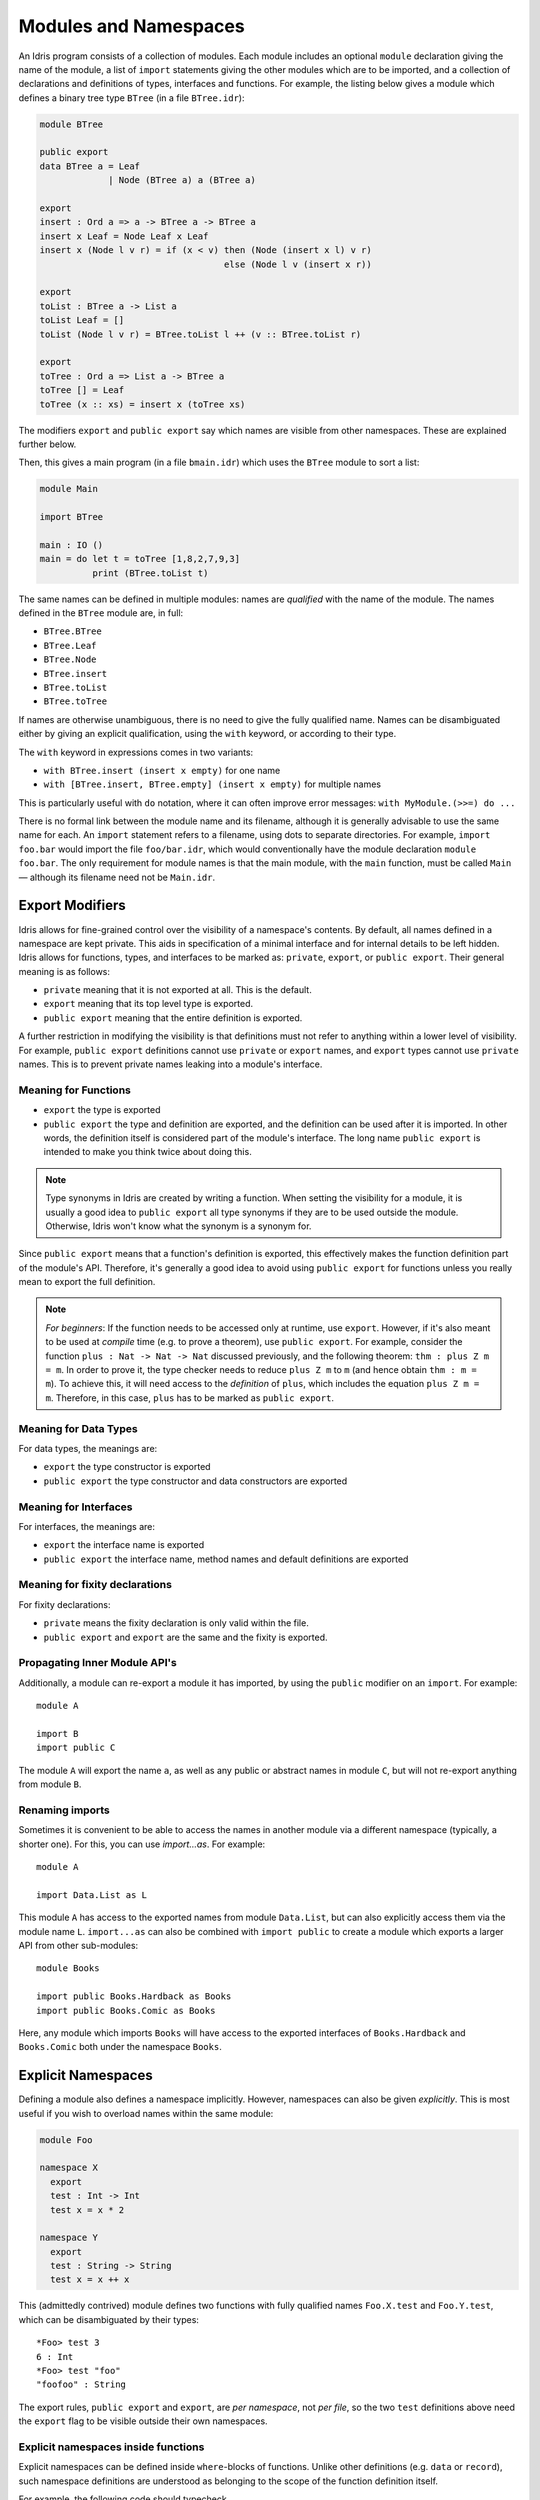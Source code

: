 .. _sect-namespaces:

**********************
Modules and Namespaces
**********************

An Idris program consists of a collection of modules. Each module
includes an optional ``module`` declaration giving the name of the
module, a list of ``import`` statements giving the other modules which
are to be imported, and a collection of declarations and definitions of
types, interfaces and functions. For example, the listing below gives a
module which defines a binary tree type ``BTree`` (in a file
``BTree.idr``):

.. code-block:: idris

    module BTree

    public export
    data BTree a = Leaf
                 | Node (BTree a) a (BTree a)

    export
    insert : Ord a => a -> BTree a -> BTree a
    insert x Leaf = Node Leaf x Leaf
    insert x (Node l v r) = if (x < v) then (Node (insert x l) v r)
                                       else (Node l v (insert x r))

    export
    toList : BTree a -> List a
    toList Leaf = []
    toList (Node l v r) = BTree.toList l ++ (v :: BTree.toList r)

    export
    toTree : Ord a => List a -> BTree a
    toTree [] = Leaf
    toTree (x :: xs) = insert x (toTree xs)

The modifiers ``export`` and ``public export`` say which names are visible
from other namespaces. These are explained further below.

Then, this gives a main program (in a file
``bmain.idr``) which uses the ``BTree`` module to sort a list:

.. code-block:: idris

    module Main

    import BTree

    main : IO ()
    main = do let t = toTree [1,8,2,7,9,3]
              print (BTree.toList t)

The same names can be defined in multiple modules: names are *qualified* with
the name of the module. The names defined in the ``BTree`` module are, in full:

+ ``BTree.BTree``
+ ``BTree.Leaf``
+ ``BTree.Node``
+ ``BTree.insert``
+ ``BTree.toList``
+ ``BTree.toTree``

If names are otherwise unambiguous, there is no need to give the fully
qualified name. Names can be disambiguated either by giving an explicit
qualification, using the ``with`` keyword, or according to their type.

The ``with`` keyword in expressions comes in two variants:

* ``with BTree.insert (insert x empty)`` for one name
* ``with [BTree.insert, BTree.empty] (insert x empty)`` for multiple names

This is particularly useful with ``do`` notation, where it can often improve
error messages: ``with MyModule.(>>=) do ...``

There is no formal link between the module name and its filename,
although it is generally advisable to use the same name for each. An
``import`` statement refers to a filename, using dots to separate
directories. For example, ``import foo.bar`` would import the file
``foo/bar.idr``, which would conventionally have the module declaration
``module foo.bar``. The only requirement for module names is that the
main module, with the ``main`` function, must be called
``Main`` — although its filename need not be ``Main.idr``.

Export Modifiers
================

Idris allows for fine-grained control over the visibility of a
namespace's contents. By default, all names defined in a namespace are kept
private.  This aids in specification of a minimal interface and for
internal details to be left hidden. Idris allows for functions,
types, and interfaces to be marked as: ``private``, ``export``, or
``public export``. Their general meaning is as follows:

- ``private`` meaning that it is not exported at all. This is the default.

- ``export`` meaning that its top level type is exported.

- ``public export`` meaning that the entire definition is exported.

A further restriction in modifying the visibility is that definitions must not
refer to anything within a lower level of visibility. For example, ``public
export`` definitions cannot use ``private`` or ``export`` names, and ``export``
types cannot use ``private`` names. This is to prevent private names leaking
into a module's interface.

Meaning for Functions
---------------------

- ``export`` the type is exported

- ``public export`` the type and definition are exported, and the
  definition can be used after it is imported. In other words, the
  definition itself is considered part of the module's interface. The
  long name ``public export`` is intended to make you think twice
  about doing this.

.. note::

   Type synonyms in Idris are created by writing a function. When
   setting the visibility for a module, it is usually a good idea to
   ``public export`` all type synonyms if they are to be used outside
   the module. Otherwise, Idris won't know what the synonym is a
   synonym for.

Since ``public export`` means that a function's definition is exported,
this effectively makes the function definition part of the module's API.
Therefore, it's generally a good idea to avoid using ``public export`` for
functions unless you really mean to export the full definition.

.. note::
    *For beginners*:
    If the function needs to be accessed only at runtime, use ``export``.
    However, if it's also meant to be used at *compile* time (e.g. to prove
    a theorem), use ``public export``.
    For example, consider the function ``plus : Nat -> Nat -> Nat`` discussed
    previously, and the following theorem: ``thm : plus Z m = m``.
    In order to prove it, the type checker needs to reduce ``plus Z m`` to ``m``
    (and hence obtain ``thm : m = m``).
    To achieve this, it will need access to the *definition* of ``plus``,
    which includes the equation ``plus Z m = m``.
    Therefore, in this case, ``plus`` has to be marked as ``public export``.

Meaning for Data Types
----------------------

For data types, the meanings are:

- ``export`` the type constructor is exported

- ``public export`` the type constructor and data constructors are exported


Meaning for Interfaces
----------------------

For interfaces, the meanings are:

- ``export`` the interface name is exported

- ``public export`` the interface name, method names and default
  definitions are exported

Meaning for fixity declarations
-------------------------------

For fixity declarations:

- ``private`` means the fixity declaration is only valid within the file.

- ``public export`` and ``export`` are the same and the fixity is exported.

Propagating Inner Module API's
-------------------------------

Additionally, a module can re-export a module it has imported, by using
the ``public`` modifier on an ``import``. For example:

::

    module A

    import B
    import public C

The module ``A`` will export the name ``a``, as well as any public or
abstract names in module ``C``, but will not re-export anything from
module ``B``.

Renaming imports
----------------

Sometimes it is convenient to be able to access the names in another module
via a different namespace (typically, a shorter one). For this, you can
use `import...as`. For example:

::

    module A

    import Data.List as L

This module ``A`` has access to the exported names from module ``Data.List``,
but can also explicitly access them via the module name ``L``. ``import...as``
can also be combined with ``import public`` to create a module which exports
a larger API from other sub-modules:

::

    module Books

    import public Books.Hardback as Books
    import public Books.Comic as Books

Here, any module which imports ``Books`` will have access to the exported
interfaces of ``Books.Hardback`` and ``Books.Comic`` both under the namespace
``Books``.

Explicit Namespaces
===================

Defining a module also defines a namespace implicitly. However,
namespaces can also be given *explicitly*. This is most useful if you
wish to overload names within the same module:

.. code-block:: idris

    module Foo

    namespace X
      export
      test : Int -> Int
      test x = x * 2

    namespace Y
      export
      test : String -> String
      test x = x ++ x

This (admittedly contrived) module defines two functions with fully
qualified names ``Foo.X.test`` and ``Foo.Y.test``, which can be
disambiguated by their types:

::

    *Foo> test 3
    6 : Int
    *Foo> test "foo"
    "foofoo" : String

The export rules, ``public export`` and ``export``, are *per namespace*,
not *per file*, so the two ``test`` definitions above need the ``export``
flag to be visible outside their own namespaces.

Explicit namespaces inside functions
------------------------------------

Explicit namespaces can be defined inside ``where``-blocks of functions.
Unlike other definitions (e.g. ``data`` or ``record``),
such namespace definitions are understood as belonging to the scope of the
function definition itself.

For example, the following code should typecheck.

.. code-block:: idris

    withNSInside : Nat
    withNSInside = g where
      namespace X
        export
        g : Nat
        g = 5

    useNSFromOutside : Nat
    useNSFromOutside = X.g

Notice that if a function that contains namespace definition has parameters,
then definitions inside this namespace will have these parameters too.
This is done because such definitions have access to values of the parameters.

These parameters must be passed explicitly when accessing namespaced definitions
from outside the function where they are declared, and must not be passed when
accessed from the inside.
This behaviour is similar to parameterised blocks described below.
Look at the following example.

.. code-block:: idris

    withNSInside' : String -> Nat
    withNSInside' str = String.length g where
      namespace Y
        export
        g : String
        g = str ++ "a"

    useNSFromOutside' : String
    useNSFromOutside' = Y.g "x" -- value is "xa"

Parameterised blocks
====================

Groups of functions can be parameterised over a number of arguments
using a ``parameters`` declaration, for example:

.. code-block:: idris

    parameters (x : Nat, y : Nat)
      addAll : Nat -> Nat
      addAll z = x + y + z

The effect of a ``parameters`` block is to add the declared parameters
to every function, type and data constructor within the
block. Specifically, adding the parameters to the front of the
argument list. Outside the block, the parameters must be given
explicitly. The ``addAll`` function, when called from the REPL, will
thus have the following type signature.

::

    *params> :t addAll
    addAll : Nat -> Nat -> Nat -> Nat

and the following definition.

.. code-block:: idris

    addAll : (x : Nat) -> (y : Nat) -> (z : Nat) -> Nat
    addAll x y z = x + y + z

Parameters blocks can be nested, and can also include data declarations,
in which case the parameters are added explicitly to all type and data
constructors. They may also be dependent types with implicit arguments:

.. code-block:: idris

    parameters (y : Nat, xs : Vect x a)
      data Vects : Type -> Type where
        MkVects : Vect y a -> Vects a

      append : Vects a -> Vect (x + y) a
      append (MkVects ys) = xs ++ ys

To use ``Vects`` or ``append`` outside the block, we must also give the
``xs`` and ``y`` arguments. Here, we can use placeholders for the values
which can be inferred by the type checker:

::

    Main> show (append _ _ (MkVects _ [1,2,3] [4,5,6]))
    "[1, 2, 3, 4, 5, 6]"
